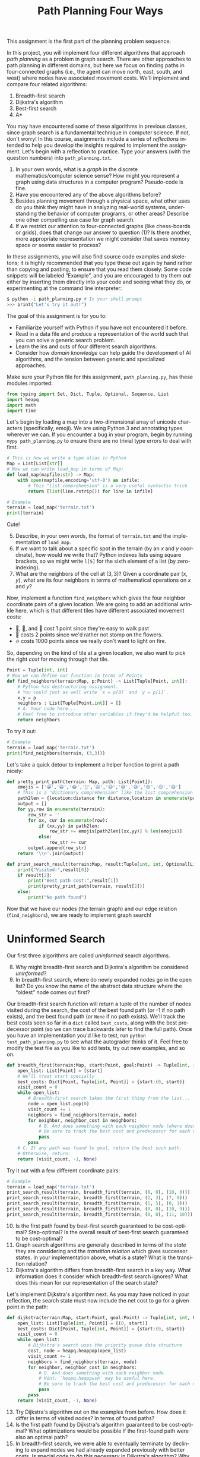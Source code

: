 #+OPTIONS: ':t *:t -:t ::t <:t H:3 \n:nil ^:t arch:headline
#+OPTIONS: author:nil broken-links:nil c:nil creator:nil
#+OPTIONS: d:(not "LOGBOOK") date:t e:t email:nil f:t inline:t num:t
#+OPTIONS: p:nil pri:nil prop:nil stat:t tags:t tasks:t tex:t
#+OPTIONS: timestamp:nil title:t toc:nil todo:t |:t
#+TITLE: Path Planning Four Ways
#+AUTHOR: Joseph C. Osborn
#+EMAIL: joseph.osborn@pomona.edu
#+LANGUAGE: en
#+SELECT_TAGS: export
#+EXCLUDE_TAGS: noexport
#+CREATOR: Emacs 26.1 (Org mode 9.1.13)

This assignment is the first part of the planning problem sequence.

In this project, you will implement four different algorithms that approach /path planning/ as a problem in graph search.
There are other approaches to path planning in different domains, but here we focus on finding paths in four-connected graphs (i.e., the agent can move north, east, south, and west) where nodes have associated movement costs.
We'll implement and compare four related algorithms:

1. Breadth-first search
2. Dijkstra's algorithm
3. Best-first search
4. A*

You may have encountered some of these algorithms in previous classes, since graph search is a fundamental technique in computer science.
If not, don't worry!
In this course, assignments include a series of /reflections/ intended to help you develop the insights required to implement the assignment.
Let's begin with a reflection to practice.
Type your answers (with the question numbers) into =path_planning.txt=.

1. In your own words, what is a /graph/ in the discrete mathematics/computer science sense?  How might you represent a graph using data structures in a computer program?  Pseudo-code is fine.
2. Have you encountered any of the above algorithms before?
3. Besides planning movement through a physical space, what other uses do you think they might have in analyzing real-world systems, understanding the behavior of computer programs, or other areas?  Describe one other compelling use case for graph search.
4. If we restrict our attention to four-connected graphs (like chess-boards or grids), does that change our answer to question (1)?  Is there another, more appropriate representation we might consider that saves memory space or seems easier to process?

In these assignments, you will also find source code examples and skeletons; it is highly recommended that you type these out again by hand rather than copying and pasting, to ensure that you read them closely.
Some code snippets will be labeled "Example", and you are encouraged to try them out either by inserting them directly into your code and seeing what they do, or experimenting at the command line interpreter:

#+BEGIN_SRC bash
$ python -i path_planning.py # In your shell prompt
>>> print("Let's try it out!")
#+END_SRC

The goal of this assignment is for you to:
- Familiarize yourself with Python if you have not encountered it before.
- Read in a data file and produce a representation of the world such that you can solve a generic search problem.
- Learn the ins and outs of four different search algorithms.
- Consider how /domain knowledge/ can help guide the development of AI algorithms, and the tension between generic and specialized approaches.

Make sure your Python file for this assignment, =path_planning.py=, has these modules imported:

#+BEGIN_SRC python
from typing import Set, Dict, Tuple, Optional, Sequence, List
import heapq
import math
import time
#+END_SRC


Let's begin by loading a map into a two-dimensional array of unicode characters (specifically, emoji).
We are using Python 3 and annotating types wherever we can.
If you encounter a bug in your program, begin by running =mypy path_planning.py= to ensure there are no trivial type errors to deal with first.

#+BEGIN_SRC python
# This is how we write a type alias in Python
Map = List[List[str]]
# Now we can write load_map in terms of Map:
def load_map(mapfile:str) -> Map:
    with open(mapfile,encoding='utf-8') as infile:
        # This "list comprehension" is a very useful syntactic trick
        return [list(line.rstrip()) for line in infile]
#+END_SRC

#+BEGIN_SRC python
# Example
terrain = load_map('terrain.txt')
print(terrain)
#+END_SRC

Cute!

5. [@5] Describe, in your own words, the format of =terrain.txt= and the implementation of =load_map=.
6. If we want to talk about a specific spot in the terrain (by an $x$ and $y$ coordinate), how would we write that?  Python indexes lists using square brackets, so we might write =l[5]= for the sixth element of a list (by zero-indexing).
7. What are the neighbors of the cell at $(3,3)$?  Given a coordinate pair $(x,y)$, what are its four neighbors in terms of mathematical operations on $x$ and $y$?

Now, implement a function =find_neighbors= which gives the four neighbor coordinate pairs of a given location.
We are going to add an additional wrinkle here, which is that different tiles have different associated movement costs:

- 🌿, 🌉, and 🌲 cost 1 point since they're easy to walk past
- 🌼 costs 2 points since we'd rather not stomp on the flowers.
- 🔥 costs 1000 points since we really don't want to light on fire.

So, depending on the kind of tile at a given location, we also want to pick the right /cost/ for moving through that tile.

#+BEGIN_SRC python
Point = Tuple[int, int]
# Now we can define our function in terms of Points
def find_neighbors(terrain:Map, p:Point) -> List[Tuple[Point, int]]:
    # Python has destructuring assignment.
    # You could just as well write `x = p[0]` and `y = p[1]`.
    x,y = p
    neighbors : List[Tuple[Point,int]] = []
    # A. Your code here...
    # Feel free to introduce other variables if they'd be helpful too.
    return neighbors
#+END_SRC

To try it out:

#+BEGIN_SRC python
# Example
terrain = load_map('terrain.txt')
print(find_neighbors(terrain, (3,3)))
#+END_SRC

Let's take a quick detour to implement a helper function to print a path nicely:

#+BEGIN_SRC python
def pretty_print_path(terrain: Map, path: List[Point]):
    emojis = ['😀','😁','😂','🤣','😃','😄','😅','😆','😉','😊','😋']
    # This is a "dictionary comprehension" like the list comprehension above
    path2len = {location:distance for distance,location in enumerate(path)}
    output = []
    for yy,row in enumerate(terrain):
        row_str = ''
        for xx, cur in enumerate(row):
            if (xx,yy) in path2len:
                row_str += emojis[path2len[(xx,yy)] % len(emojis)]
            else:
                row_str += cur
        output.append(row_str)
    return '\\n'.join(output)

def print_search_result(terrain:Map, result:Tuple[int, int, Optional[List[Point]]]) -> None:
    print("Visited:",result[0])
    if result[2]:
        print("Best path cost:",result[1])
        print(pretty_print_path(terrain, result[2]))
    else:
        print("No path found")

#+END_SRC

Now that we have our nodes (the terrain graph) and our edge relation (=find_neighbors=), we are ready to implement graph search!

* Uninformed Search

Our first three algorithms are called /uninformed/ search algorithms.

8. [@8] Why might breadth-first search and Dijkstra's algorithm be considered /uninformed/?
9. In breadth-first search, where do newly expanded nodes go in the open list?  Do you know the name of the abstract data structure where the "oldest" node comes out first?

Our breadth-first search function will return a tuple of the number of nodes visited during the search, the cost of the best found path (or -1 if no path exists), and the best found path (or =None= if no path exists).
We'll track the best costs seen so far in a =dict= called =best_costs=, along with the best predecessor point (so we can trace backwards later to find the full path).
Once you have an implementation you'd like to test, run =python test_path_planning.py= to see what the autograder thinks of it.
Feel free to modify the test file as you like to add tests, try out new examples, and so on.

#+BEGIN_SRC python
def breadth_first(terrain:Map, start:Point, goal:Point) -> Tuple[int, int, Optional[List[Point]]]:
    open_list: List[Point] = [start]
    # We'll treat start specially
    best_costs: Dict[Point, Tuple[int, Point]] = {start:(0, start)}
    visit_count = 0
    while open_list:
        # Breadth-first search takes the first thing from the list...
        node = open_list.pop(0)
        visit_count += 1
        neighbors = find_neighbors(terrain, node)
        for neighbor, neighbor_cost in neighbors:
            # B. And does something with each neighbor node (where does the new node go in the list?)
            # Be sure to track the best cost and predecessor for each new node in `best_costs` too, and avoid re-expanding nodes which we've seen before with better costs.
            pass
        pass
    # C. If any path was found to goal, return the best such path.
    # Otherwise, return:
    return (visit_count, -1, None)
#+END_SRC

Try it out with a few different coordinate pairs:

#+BEGIN_SRC python
# Example
terrain = load_map('terrain.txt')
print_search_result(terrain, breadth_first(terrain, (0, 0), (10, 0)))
print_search_result(terrain, breadth_first(terrain, (2, 3), (7, 0)))
print_search_result(terrain, breadth_first(terrain, (5, 5), (0, 1)))
print_search_result(terrain, breadth_first(terrain, (0, 0), (10, 9)))
print_search_result(terrain, breadth_first(terrain, (0, 0), (11, 10))) # out of bounds!
#+END_SRC

10. [@10] Is the first path found by best-first search guaranteed to be cost-optimal?  Step-optimal?  Is the overall result of best-first search guaranteed to be cost-optimal?
11. Graph search algorithms are generally described in terms of the /state/ they are considering and the /transition relation/ which gives successor states.  In your implementation above, what is a state?  What is the transition relation?
12. Dijkstra's algorithm differs from breadth-first search in a key way.  What information does it consider which breadth-first search ignores?  What does this mean for our representation of the search state?

Let's implement Dijkstra's algorithm next.
As you may have noticed in your reflection, the search state must now include the net cost to go for a given point in the path:

#+BEGIN_SRC python
def dijkstra(terrain:Map, start:Point, goal:Point) -> Tuple[int, int, Optional[List[Point]]]:
    open_list: List[Tuple[int, Point]] = [(0, start)]
    best_costs: Dict[Point, Tuple[int, Point]] = {start:(0, start)}
    visit_count = 0
    while open_list:
        # Dijkstra's search uses the priority queue data structure
        cost, node = heapq.heappop(open_list)
        visit_count += 1
        neighbors = find_neighbors(terrain, node)
        for neighbor, neighbor_cost in neighbors:
            # D. And does something with each neighbor node.
            # Hint: `heapq.heappush` may be useful here.
            # Be sure to track the best cost and predecessor for each new node in `best_costs` too!
            pass
        pass
    return (visit_count, -1, None)
#+END_SRC

13. [@13] Try Dijkstra's algorithm out on the examples from before.  How does it differ in terms of visited nodes?  In terms of found paths?
14. Is the first path found by Dijkstra's algorithm guaranteed to be cost-optimal?  What optimizations would be possible if the first-found path were also an optimal path?
15. In breadth-first search, we were able to eventually terminate by declining to expand nodes we had already expanded previously with better costs.  Is special code to do this necessary in Dijkstra's algorithm?  Why or why not?

* Heuristic Search

We learned something interesting by comparing breadth-first search and Dijkstra's algorithm.
Both algorithms are guaranteed to give optimal solutions, but intuitively it doesn't make much sense to e.g. explore all the water tiles before trying the bridge.
In this path planning domain, we can use a /heuristic/---an informed guess---about the /remaining/ path cost from a given tile in order to inform our search process.

16. [@16] Given an $(x,y)$ position and a goal $(gx,gy)$, and assuming every step is as cheap as possible, what is the least number of steps required to get from $(x,y)$ to $(gx,gy)$, ignoring the tiles at each position in the map?  (Remember that diagonal moves are not possible!)

In four-connected graphs, the Manhattan Distance (or rectilinear distance, or city-block distance) is a good choice for a heuristic.
It measures how many "steps" you must take in each direction to get from one point to another, ignoring movement costs.
Let's write it in Python:

#+BEGIN_SRC python
def manhattan_distance(p1:Point, p2:Point) -> int:
    # E. Implement it here!  To calculate absolute value in Python, you can use abs(a-b).
    return 0
#+END_SRC

How does pathfinding go if we /just/ use the heuristic value and ignore the cost to go so far?

17. [@17] Do you think this strategy would give optimal paths if we always picked the first path we found?  Why or why not?
18. Does best-first search need to return the first found path or should it wait until examining all paths, as in breadth-first search?  Why?
19. Should best-first search avoid re-expanding nodes with higher costs, as we did for the earlier algorithms?

#+BEGIN_SRC python
def best_first(terrain:Map, start:Point, goal:Point) -> Tuple[int, int, Optional[List[Point]]]:
    # In the open list we use heuristic values as the priority
    open_list: List[Tuple[int, Point]] = [(manhattan_distance(start, goal), start)]
    # But in best_costs we still want to track real costs
    best_costs: Dict[Point, Tuple[int, Point]] = {start:(0, start)}
    visit_count = 0
    while open_list:
        _h, node = heapq.heappop(open_list)
        visit_count += 1
        neighbors = find_neighbors(terrain, node)
        for neighbor, neighbor_cost in neighbors:
            # F. And best-first search also does something with each neighbor node.
            # Hint: `heapq.heappush` is still useful.
            # Be sure to track the best cost and predecessor for each new node in `best_costs`, and use the heuristic value for this node to guide the search.
            pass
        pass
    return (visit_count, -1, None)
#+END_SRC

20. [@20] Try best-first search on the examples from before.  How does it differ in terms of visited nodes?  In terms of found paths?
21. What is the main difference between best-first search and your implementation of Dijkstra's algorithm from before?

At this point, we are equipped to explore /A*/, an extremely popular informed search algorithm that combines the best aspects of best-first search (exploring promising parts of the search space) and Dijkstra's search (exploring cheaper options before more expensive ones).

22. [@22] Can you think of a way to combine the priority information from Dijkstra's algorithm (cost to get there) and from best-first search (estimated cost to reach the goal)?  What is the priority in the search state, and what do you track in =best_costs=?
23. If two nodes had the same priority, what are some ways in which you might break ties?  How would they behave differently?  Note that you could break ties on e.g. path length, path cost, heuristic value, or the number of nodes visited so far--or on other measures!

#+BEGIN_SRC python
def astar(terrain:Map, start:Point, goal:Point) -> Tuple[int, int, Optional[List[Point]]]:
    # G. What do we use as priority values in the open list?
    open_list: List[Tuple[int, Point]] = [(?, start)]
    # In best_costs we still want to track real costs
    best_costs: Dict[Point, Tuple[int, Point]] = {start:(0, start)}
    visit_count = 0
    while open_list:
        _f, node = heapq.heappop(open_list)
        visit_count += 1
        neighbors = find_neighbors(terrain, node)
        for neighbor, neighbor_cost in neighbors:
            # F. And A* also does something with each neighbor node.  You need to calculate both the heuristic value and the cost to get to this neighbor, and /add them together/.
            # Hint: `heapq.heappush` is still useful.
            # Be sure to track the best cost and predecessor for each new node in `best_costs`, and use your combined priority for this node to guide the search.
            pass
        pass
    return (visit_count, -1, None)

#+END_SRC

24. [@24] Compare your implementation of A* to your previous implementations in terms of nodes visited and paths found.
25. Is the first solution found by A* in this domain guaranteed to be cost-optimal?
26. What if we replace calls to the heuristic function (used as part of determining priority) with the constant 0?  Does this behave like a different algorithm in terms of nodes visited and path found?
27. How about if we replace the uses of the cost so far in the priority calculations with 0?  Does this behave like a different algorithm in terms of nodes visited and path found?
28. When a heuristic /overestimates/ the distance to the goal, it is called /inadmissible/.  We could make our heuristic inadmissible just by multiplying its output by some factor, say 10, before using its results in the priority calculation.  How does this affect nodes visited and path found for the examples given above?
29. If you want an extra credit opportunity (up to 10% assignment credit), come up with some interesting/cool map text files and submit them as separate text files along with your assignment.  In this reflection slot, write why you think each map is interesting. 

A* has interesting behavior with inadmissible heuristics, generally finding solutions earlier---but without the guarantee of optimality.
There is a deep literature in tweaks on A* for different domains and applications, including replanning (finding a new path after the path we've been following becomes invalid), anytime planning (getting a suboptimal solution quickly but improving the plan over time), and many other areas.
Some approaches like jump-point search or \theta* try to further minimize the number of nodes examined by taking advantage of structural details of top-down path planning.

Now that you're all done with this, you're ready for /task planning./
Proceed to "Craft Planning with Iterative Widening."
